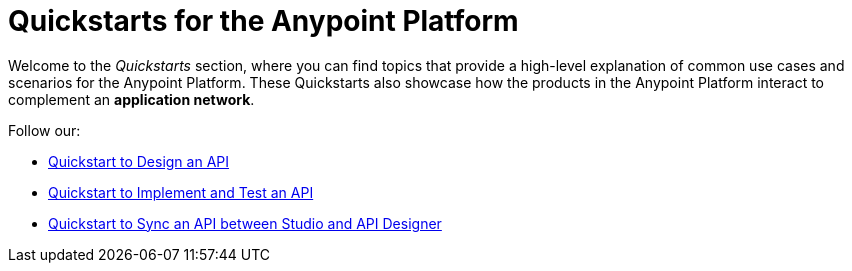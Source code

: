 = Quickstarts for the Anypoint Platform

Welcome to the _Quickstarts_ section, where you can find topics that provide a high-level explanation of common use cases and scenarios for the Anypoint Platform. These Quickstarts also showcase how the products in the Anypoint Platform interact to complement an *application network*.

Follow our:

* link:/quickstarts/design-an-api[Quickstart to Design an API]
* link:/quickstarts/implement-and-test[Quickstart to Implement and Test an API]
* link:/quickstarts/sync-api-apisync[Quickstart to Sync an API between Studio and API Designer]
